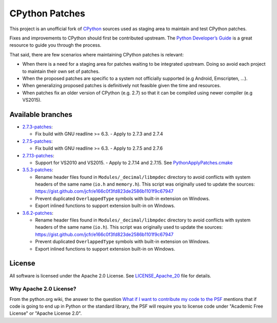 CPython Patches
===============

This project is an unofficial fork of `CPython <https://github.com/python/cpython>`_ sources used as
staging area to maintain and test CPython patches.

Fixes and improvements to CPython should first be contributed upstream. The
`Python Developer’s Guide <https://docs.python.org/devguide/>`_ is a great
resource to guide you through the process.

That said, there are few scenarios where maintaining CPython patches is relevant:

* When there is a need for a staging area for patches waiting to be integrated
  upstream. Doing so avoid each project to maintain their own set of patches.

* When the proposed patches are specific to a system not officially supported
  (e.g Android, Emscripten, ...).

* When generalizing proposed patches is definitively not feasible given the
  time and resources.

* When patches fix an older version of CPython (e.g. 2.7) so that it can
  be compiled using newer compiler (e.g VS2015).


Available branches
------------------

* `2.7.3-patches <https://github.com/python/cpython/compare/2.7...python-cmake-buildsystem:2.7.3-patches>`_:

  * Fix build with GNU readline >= 6.3. - Apply to 2.7.3 and 2.7.4

* `2.7.5-patches <https://github.com/python/cpython/compare/2.7...python-cmake-buildsystem:2.7.5-patches>`_:

  * Fix build with GNU readline >= 6.3. - Apply to 2.7.5 and 2.7.6

* `2.7.13-patches <https://github.com/python/cpython/compare/2.7...python-cmake-buildsystem:2.7.13-patches>`_:

  * Support for VS2010 and VS2015. - Apply to 2.7.14 and 2.7.15. See `PythonApplyPatches.cmake <https://github.com/python-cmake-buildsystem/python-cmake-buildsystem/blob/master/cmake/PythonApplyPatches.cmake>`_

* `3.5.3-patches <https://github.com/python/cpython/compare/3.5...python-cmake-buildsystem:3.5.3-patches>`_:

  * Rename header files found in ``Modules/_decimal/libmpdec`` directory to avoid conflicts with system headers
    of the same name (``io.h`` and ``memory.h``). This script was originally used to update the sources: https://gist.github.com/jcfr/e166c0f3fd823de2586b1101f9c67947

  * Prevent duplicated ``OverlappedType`` symbols with built-in extension on Windows.

  * Export inlined functions to support extension built-in on Windows.

* `3.6.2-patches <https://github.com/python/cpython/compare/3.6...python-cmake-buildsystem:3.6.2-patches>`_:

  * Rename header files found in ``Modules/_decimal/libmpdec`` directory to avoid conflicts with system headers
    of the same name (``io.h``). This script was originally used to update the sources: https://gist.github.com/jcfr/e166c0f3fd823de2586b1101f9c67947

  * Prevent duplicated ``OverlappedType`` symbols with built-in extension on Windows.

  * Export inlined functions to support extension built-in on Windows.


License
-------

All software is licensed under the Apache 2.0 License.
See `LICENSE_Apache_20 <LICENSE_Apache_20>`_ file for details.

Why Apache 2.0 License?
.......................

From the python.org wiki, the answer to the question `What if I want to
contribute my code to the PSF
<https://wiki.python.org/moin/PythonSoftwareFoundationLicenseFaq#What_if_I_want_to_contribute_my_code_to_the_PSF.3F>`_
mentions that if code is going to end up in Python or the standard library,
the PSF will require you to license code under "Academic Free License" or
"Apache License 2.0".


